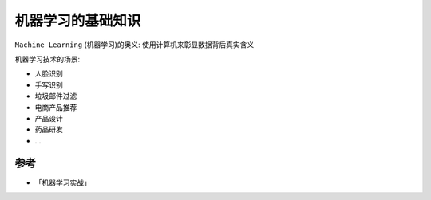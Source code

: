 .. _ml_basics:

=====================
机器学习的基础知识
=====================

``Machine Learning`` (机器学习)的奥义: 使用计算机来彰显数据背后真实含义

机器学习技术的场景:

- 人脸识别
- 手写识别
- 垃圾邮件过滤
- 电商产品推荐
- 产品设计
- 药品研发
- ...



参考
======

- 「机器学习实战」
